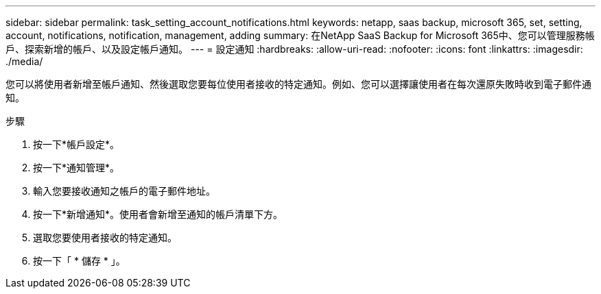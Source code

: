 ---
sidebar: sidebar 
permalink: task_setting_account_notifications.html 
keywords: netapp, saas backup, microsoft 365, set, setting, account, notifications, notification, management, adding 
summary: 在NetApp SaaS Backup for Microsoft 365中、您可以管理服務帳戶、探索新增的帳戶、以及設定帳戶通知。 
---
= 設定通知
:hardbreaks:
:allow-uri-read: 
:nofooter: 
:icons: font
:linkattrs: 
:imagesdir: ./media/


[role="lead"]
您可以將使用者新增至帳戶通知、然後選取您要每位使用者接收的特定通知。例如、您可以選擇讓使用者在每次還原失敗時收到電子郵件通知。

.步驟
. 按一下*帳戶設定*。
. 按一下*通知管理*。
. 輸入您要接收通知之帳戶的電子郵件地址。
. 按一下*新增通知*。使用者會新增至通知的帳戶清單下方。
. 選取您要使用者接收的特定通知。
. 按一下「 * 儲存 * 」。

